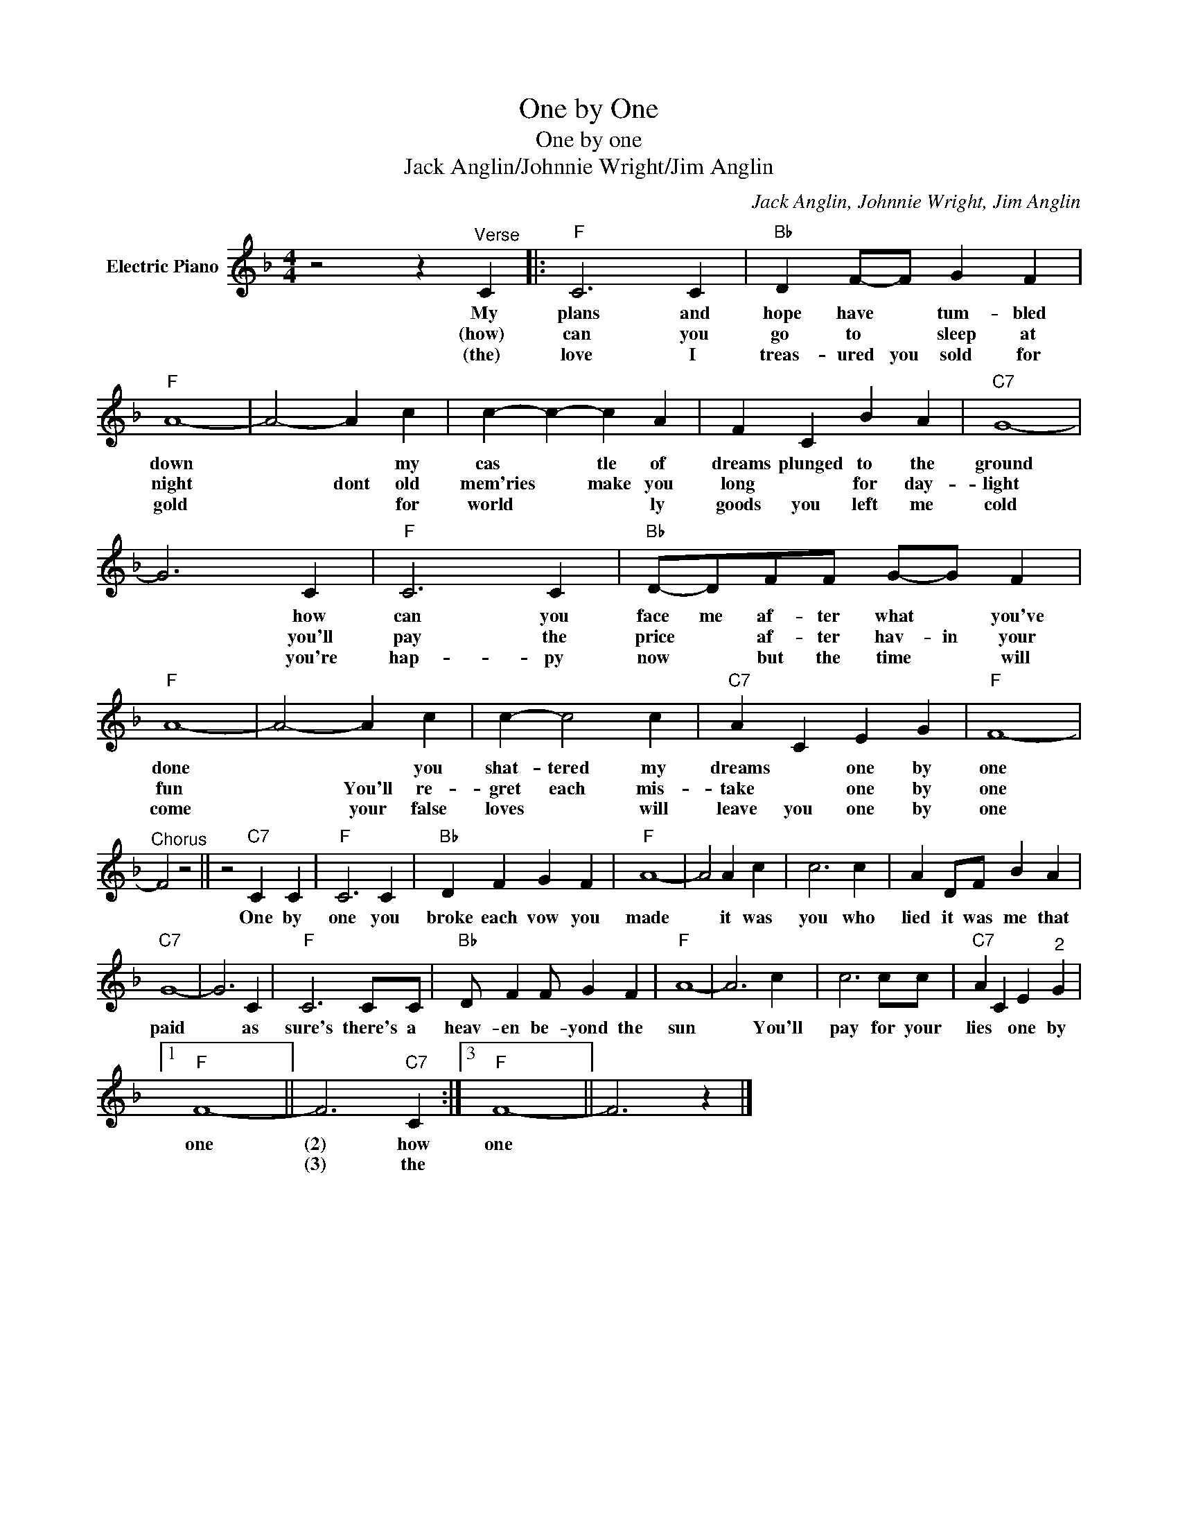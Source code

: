 X:1
T:One by One
T:One by one
T:Jack Anglin/Johnnie Wright/Jim Anglin
C:Jack Anglin, Johnnie Wright, Jim Anglin
Z:All Rights Reserved
L:1/4
M:4/4
K:F
V:1 treble nm="Electric Piano"
%%MIDI program 4
V:1
 z2 z"^Verse" C |:"F" C3 C |"Bb" D F/-F/ G F |"F" A4- | A2- A c | c- c- c A | F C B A |"C7" G4- | %8
w: My|plans and|hope have * tum- bled|down|* * my|cas * tle of|dreams plunged to the|ground|
w: (how)|can you|go to * sleep at|night|* dont old|mem'ries * make you|long * for day-|light|
w: (the)|love I|treas- ured you sold for|gold|* * for|world * * ly|goods you left me|cold|
 G3 C |"F" C3 C |"Bb" D/-D/F/F/ G/-G/ F |"F" A4- | A2- A c | c- c2 c |"C7" A C E G |"F" F4- | %16
w: * how|can you|face me af- ter what * you've|done|* * you|shat- tered my|dreams * one by|one|
w: * you'll|pay the|price * af- ter hav- in your|fun|* You'll re-|gret each mis-|take * one by|one|
w: * you're|hap- py|now * but the time * will|come|* your false|loves * will|leave you one by|one|
"^Chorus" F2 z2 || z2"C7" C C |"F" C3 C |"Bb" D F G F |"F" A4- | A2 A c | c3 c | A D/F/ B A | %24
w: |One by|one you|broke each vow you|made|* it was|you who|lied it was me that|
w: ||||||||
w: ||||||||
"C7" G4- | G3 C |"F" C3 C/C/ |"Bb" D/ F F/ G F |"F" A4- | A3 c | c3 c/c/ |"C7" A C E"^2" G |1 %32
w: paid|* as|sure's there's a|heav- en be- yond the|sun|* You'll|pay for your|lies * one by|
w: ||||||||
w: ||||||||
"F" F4- || F3"C7" C :|3"F" F4- || F3 z |] %36
w: one|(2) how|one||
w: |(3) the|||
w: ||||

